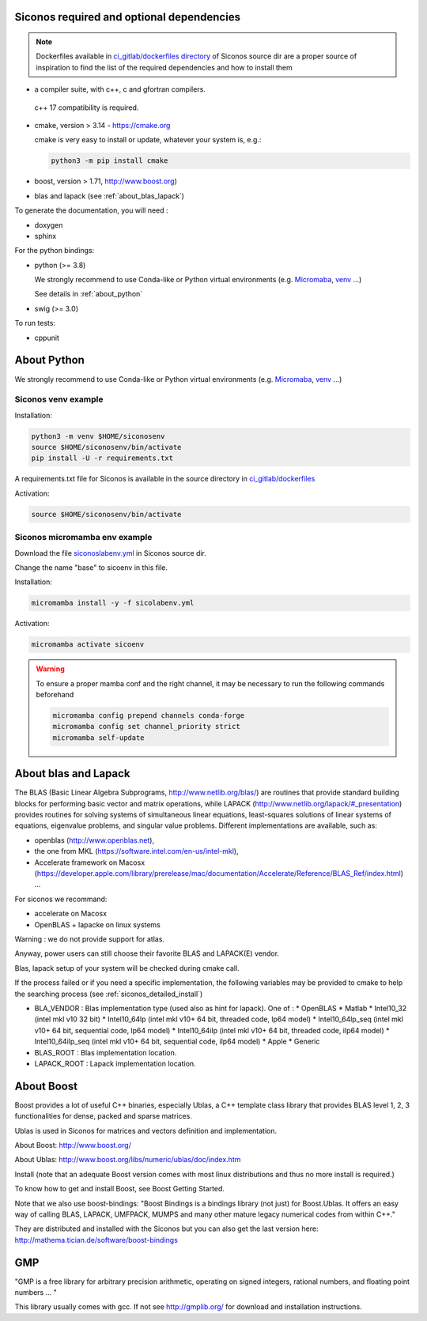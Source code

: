 .. _siconos_dependencies:

Siconos required and optional dependencies
==========================================

.. note::

   Dockerfiles available in `ci_gitlab/dockerfiles directory <https://gricad-gitlab.univ-grenoble-alpes.fr/nonsmooth/siconos/-/tree/master/ci_gitlab/dockerfiles?ref_type=heads>`_ of Siconos source dir are a proper source of inspiration to find the list of the required dependencies and how to install them

   


* a compiler suite, with c++, c and gfortran compilers.

 c++ 17 compatibility is required.

* cmake, version > 3.14 - https://cmake.org

  cmake is very easy to install or update, whatever your system is, e.g.:

  .. code-block:: bash

     python3 -m pip install cmake
  
* boost, version > 1.71, http://www.boost.org)

* blas and lapack (see :ref:`about_blas_lapack`)

  
To generate the documentation, you will need :

* doxygen
* sphinx

For the python bindings:

* python (>= 3.8)

  We strongly recommend to use Conda-like or Python virtual environments (e.g. `Micromaba <https://mamba.readthedocs.io/en/latest/user_guide/micromamba.html>`_, `venv <https://docs.python.org/3/library/venv.html>`_ ...)

  See details in :ref:`about_python`
  
 
  
  
* swig (>= 3.0)

To run tests:

* cppunit


.. _about_python:

About Python
============

We strongly recommend to use Conda-like or Python virtual environments (e.g. `Micromaba <https://mamba.readthedocs.io/en/latest/user_guide/micromamba.html>`_, `venv <https://docs.python.org/3/library/venv.html>`_ ...)
  

Siconos venv example
""""""""""""""""""""

Installation:

.. code-block:: bash
		
   python3 -m venv $HOME/siconosenv
   source $HOME/siconosenv/bin/activate
   pip install -U -r requirements.txt


A requirements.txt file for Siconos is available in the source directory in `ci_gitlab/dockerfiles <https://gricad-gitlab.univ-grenoble-alpes.fr/nonsmooth/siconos/-/tree/master/ci_gitlab/dockerfiles?ref_type=heads>`_

Activation:

.. code-block:: bash
		
   source $HOME/siconosenv/bin/activate
 

Siconos micromamba env example
""""""""""""""""""""""""""""""

Download the file `siconoslabenv.yml <https://gricad-gitlab.univ-grenoble-alpes.fr/nonsmooth/siconos/-/blob/master/ci_gitlab/sicolabenv.yml?ref_type=heads>`_ in Siconos source dir.

Change the name "base" to sicoenv in this file.


Installation:

.. code-block:: bash
		
   micromamba install -y -f sicolabenv.yml

Activation:

.. code-block:: bash

   micromamba activate sicoenv


   
.. warning::
   To ensure a proper mamba conf and the right channel, it may be necessary to run the following commands beforehand

   .. code-block::

      micromamba config prepend channels conda-forge
      micromamba config set channel_priority strict
      micromamba self-update

  
   
.. _about_blas_lapack:

About blas and Lapack
=====================

The BLAS (Basic Linear Algebra Subprograms, http://www.netlib.org/blas/) are routines that provide standard building blocks for performing basic vector and matrix operations, while LAPACK (http://www.netlib.org/lapack/#_presentation) provides routines for solving systems of simultaneous linear equations, least-squares solutions of linear systems of equations, eigenvalue problems, and singular value problems.
Different implementations are available, such as:

* openblas (http://www.openblas.net),
* the one from MKL (https://software.intel.com/en-us/intel-mkl),
* Accelerate framework on Macosx (https://developer.apple.com/library/prerelease/mac/documentation/Accelerate/Reference/BLAS_Ref/index.html) ...
  
For siconos we recommand:

* accelerate on Macosx
* OpenBLAS + lapacke on linux systems

Warning : we do not provide support for atlas.

Anyway, power users can still choose their favorite BLAS and LAPACK(E) vendor.

Blas, lapack setup of your system will be checked during cmake call.

If the process failed or if you need a specific implementation, the following variables may be provided to cmake to help the searching process (see :ref:`siconos_detailed_install`)

* BLA_VENDOR : Blas implementation type (used also as hint for lapack).
  One of :
  * OpenBLAS
  * Matlab
  * Intel10_32 (intel mkl v10 32 bit)
  * Intel10_64lp (intel mkl v10+ 64 bit, threaded code, lp64 model)
  * Intel10_64lp_seq (intel mkl v10+ 64 bit, sequential code, lp64 model)
  * Intel10_64ilp (intel mkl v10+ 64 bit, threaded code, ilp64 model)
  * Intel10_64ilp_seq (intel mkl v10+ 64 bit, sequential code, ilp64 model)
  * Apple
  * Generic

* BLAS_ROOT : Blas implementation location.
* LAPACK_ROOT : Lapack implementation location.


About Boost
===========

Boost provides a lot of useful C++ binaries, especially Ublas, a C++ template class library that provides BLAS level 1, 2, 3 functionalities 
for dense, packed and sparse matrices.

Ublas is used in Siconos for matrices and vectors definition and implementation.

About Boost: http://www.boost.org/

About Ublas: http://www.boost.org/libs/numeric/ublas/doc/index.htm

Install (note that an adequate Boost version comes with most linux distributions and thus no more install is required.)

To know how to get and install Boost, see 
Boost Getting Started.

Note that we also use boost-bindings:
"Boost Bindings is a bindings library (not just) for Boost.Ublas. It offers an easy way of calling BLAS, LAPACK, UMFPACK, MUMPS and many other mature legacy numerical codes from within C++."

They are distributed and installed with the Siconos but you can also get the last version here: 
http://mathema.tician.de/software/boost-bindings

GMP
===

"GMP is a free library for arbitrary precision arithmetic, operating on signed integers, rational numbers, and floating point numbers ... "

This library usually comes with gcc. If not see http://gmplib.org/ for download and installation instructions.
